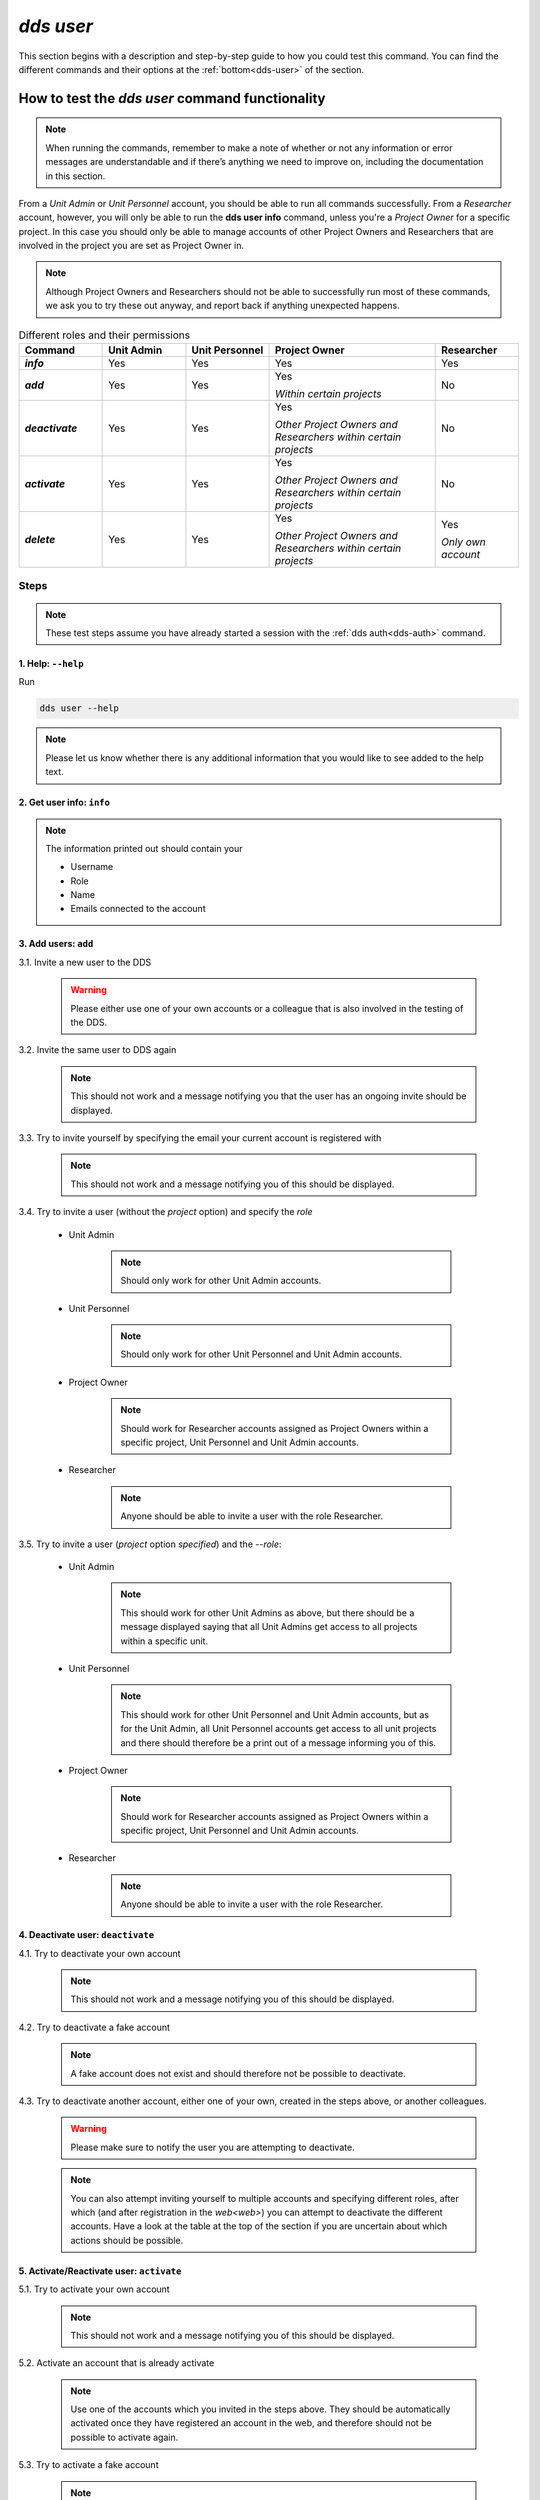==============
`dds user`
==============

This section begins with a description and step-by-step guide to how you could test this command. You can find the different commands and their options at the :ref:`bottom<dds-user>` of the section. 

How to test the `dds user` command functionality
----------------------------------------------------

.. note::

   When running the commands, remember to make a note of whether or not any information or error messages are understandable and if there’s anything we need to improve on, including the documentation in this section.

From a *Unit Admin* or *Unit Personnel* account, you should be able to run all commands successfully. From a *Researcher* account, however, you will only be able to run the **dds user info** command, unless you're a *Project Owner* for a specific project. In this case you should only be able to manage accounts of other Project Owners and Researchers that are involved in the project you are set as Project Owner in. 

.. note:: 
   
   Although Project Owners and Researchers should not be able to successfully run most of these commands, we ask you to try these out anyway, and report back if anything unexpected happens.

.. list-table:: Different roles and their permissions
   :header-rows: 1
   :stub-columns: 1
   :widths: 5 5 5 10 5

   * - Command
     - Unit Admin
     - Unit Personnel
     - Project Owner
     - Researcher
   * - `info`
     - Yes
     - Yes 
     - Yes
     - Yes
   * - `add`
     - Yes
     - Yes
     - Yes 
       
       *Within certain projects*

     - No
   * - `deactivate`
     - Yes
     - Yes 
     - Yes 
     
       *Other Project Owners and Researchers 
       within certain projects*

     - No
   * - `activate` 
     - Yes
     - Yes
     - Yes 
     
       *Other Project Owners and Researchers 
       within certain projects*

     - No
   * - `delete`
     - Yes
     - Yes
     - Yes 
     
       *Other Project Owners and Researchers 
       within certain projects*

     - Yes 
     
       *Only own account*


Steps
~~~~~~~

.. note::

   These test steps assume you have already started a session with the :ref:`dds auth<dds-auth>` command.

1. Help: ``--help``
""""""""""""""""""""
Run

.. code-block::

   dds user --help

.. note::
   Please let us know whether there is any additional information that you would like to see added to the help text.

2. Get user info: ``info``
"""""""""""""""""""""""""""""
   
.. note:: 
   
   The information printed out should contain your

   * Username
   * Role
   * Name
   * Emails connected to the account

3. Add users: ``add``
""""""""""""""""""""""

3.1. Invite a new user to the DDS

   .. warning::
      Please either use one of your own accounts or a colleague that is also involved in the testing of the DDS.

3.2. Invite the same user to DDS again
   
   .. note:: 
      This should not work and a message notifying you that the user has an ongoing invite should be displayed.

3.3. Try to invite yourself by specifying the email your current account is registered with
   
   .. note:: 
      This should not work and a message notifying you of this should be displayed.

3.4. Try to invite a user (without the `project` option) and specify the `role`

   * Unit Admin

      .. note:: 
         Should only work for other Unit Admin accounts.

   * Unit Personnel
      
      .. note:: 
         Should only work for other Unit Personnel and Unit Admin accounts.

   * Project Owner

      .. note::
         Should work for Researcher accounts assigned as Project Owners  within a specific project, Unit Personnel and Unit Admin accounts.
   
   * Researcher 

      .. note::
         Anyone should be able to invite a user with the role Researcher. 

3.5. Try to invite a user (`project` option *specified*) and the `--role`:

   * Unit Admin

      .. note:: 
         This should work for other Unit Admins as above, but there should be a message displayed saying that all Unit Admins get access to all projects within a specific unit.

   * Unit Personnel
      
      .. note:: 
         This should work for other Unit Personnel and Unit Admin accounts, but as for the Unit Admin, all Unit Personnel accounts get access to all unit projects and there should therefore be a print out of a message informing you of this.

   * Project Owner

      .. note::
         Should work for Researcher accounts assigned as Project Owners  within a specific project, Unit Personnel and Unit Admin accounts.
   
   * Researcher 

      .. note::
         Anyone should be able to invite a user with the role Researcher. 

4. Deactivate user: ``deactivate``
"""""""""""""""""""""""""""""""""""

4.1. Try to deactivate your own account
   
   .. note::
      This should not work and a message notifying you of this should be displayed.

4.2. Try to deactivate a fake account

   .. note:: 
      A fake account does not exist and should therefore not be possible to deactivate.

4.3. Try to deactivate another account, either one of your own, created in the steps above, or another colleagues.

   .. _deactive-other:

   .. warning:: 
      Please make sure to notify the user you are attempting to deactivate. 

   .. note:: 
      You can also attempt inviting yourself to multiple accounts and specifying different roles, after which (and after registration in the `web<web>`) you can attempt to deactivate the different accounts. Have a look at the table at the top of the section if you are uncertain about which actions should be possible.

5. Activate/Reactivate user: ``activate`` 
""""""""""""""""""""""""""""""""""""""""""

5.1. Try to activate your own account

   .. note::
      This should not work and a message notifying you of this should be displayed.

5.2. Activate an account that is already activate

   .. note::
      Use one of the accounts which you invited in the steps above. They should be automatically activated once they have registered an account in the web, and therefore should not be possible to activate again.

5.3. Try to activate a fake account

   .. note:: 
      A fake account does not exist and should therefore not be possible to activate.

5.4. Reactivate the other account that you attempted (and hopefully in some cases succeeded) to deactivate in the :ref:`step above<deactive-other>`

   .. note:: 
      Try this command by specifying users with different roles. Have a look at the table at the top of the section if you are uncertain about which actions should be possible.

6. Delete user: ``delete``
"""""""""""""""""""""""""""
.. warning::
   **Do not delete any accounts during this testing period. If you wish to try out this functionality, please wait until you are finished with testing the other commands. Deleted accounts are non-reversible.**

-----

The command
~~~~~~~~~~~~
.. _dds-user:

.. click:: dds_cli.__main__:user_group_command
   :prog: dds user
   :nested: full